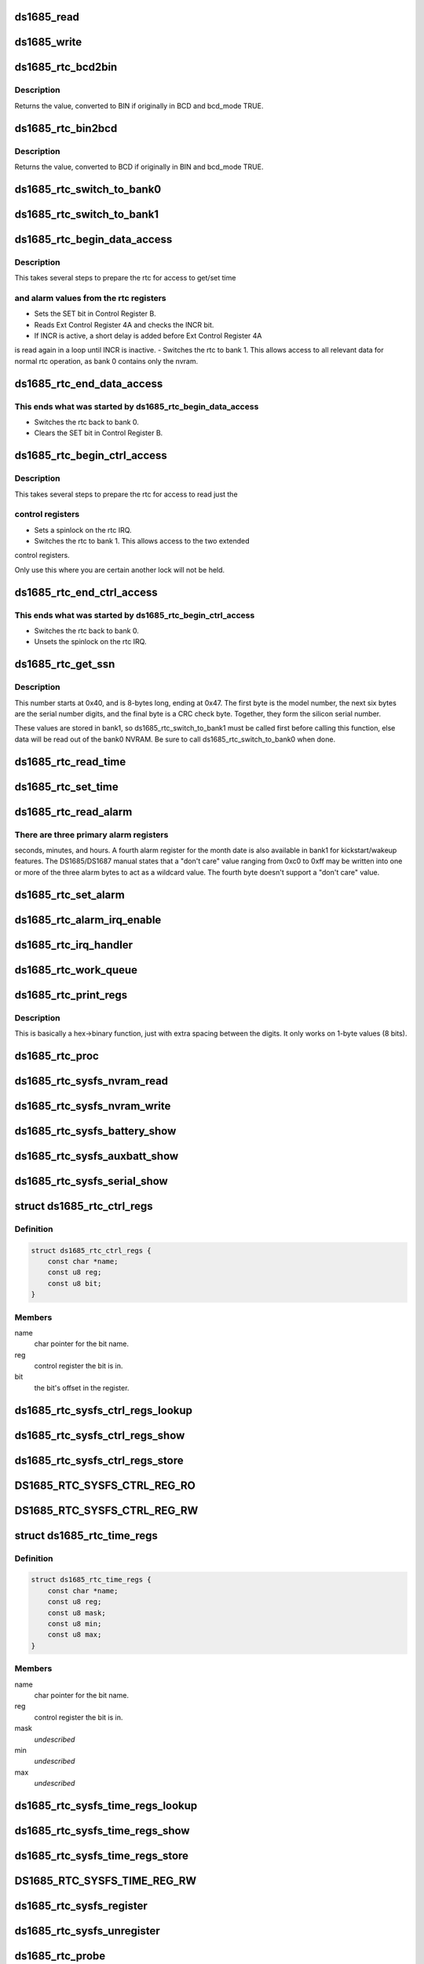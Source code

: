 .. -*- coding: utf-8; mode: rst -*-
.. src-file: drivers/rtc/rtc-ds1685.c

.. _`ds1685_read`:

ds1685_read
===========

.. c:function:: u8 ds1685_read(struct ds1685_priv *rtc, int reg)

    read a value from an rtc register.

    :param struct ds1685_priv \*rtc:
        pointer to the ds1685 rtc structure.

    :param int reg:
        the register address to read.

.. _`ds1685_write`:

ds1685_write
============

.. c:function:: void ds1685_write(struct ds1685_priv *rtc, int reg, u8 value)

    write a value to an rtc register.

    :param struct ds1685_priv \*rtc:
        pointer to the ds1685 rtc structure.

    :param int reg:
        the register address to write.

    :param u8 value:
        value to write to the register.

.. _`ds1685_rtc_bcd2bin`:

ds1685_rtc_bcd2bin
==================

.. c:function:: u8 ds1685_rtc_bcd2bin(struct ds1685_priv *rtc, u8 val, u8 bcd_mask, u8 bin_mask)

    bcd2bin wrapper in case platform doesn't support BCD.

    :param struct ds1685_priv \*rtc:
        pointer to the ds1685 rtc structure.

    :param u8 val:
        u8 time value to consider converting.

    :param u8 bcd_mask:
        u8 mask value if BCD mode is used.

    :param u8 bin_mask:
        u8 mask value if BIN mode is used.

.. _`ds1685_rtc_bcd2bin.description`:

Description
-----------

Returns the value, converted to BIN if originally in BCD and bcd_mode TRUE.

.. _`ds1685_rtc_bin2bcd`:

ds1685_rtc_bin2bcd
==================

.. c:function:: u8 ds1685_rtc_bin2bcd(struct ds1685_priv *rtc, u8 val, u8 bin_mask, u8 bcd_mask)

    bin2bcd wrapper in case platform doesn't support BCD.

    :param struct ds1685_priv \*rtc:
        pointer to the ds1685 rtc structure.

    :param u8 val:
        u8 time value to consider converting.

    :param u8 bin_mask:
        u8 mask value if BIN mode is used.

    :param u8 bcd_mask:
        u8 mask value if BCD mode is used.

.. _`ds1685_rtc_bin2bcd.description`:

Description
-----------

Returns the value, converted to BCD if originally in BIN and bcd_mode TRUE.

.. _`ds1685_rtc_switch_to_bank0`:

ds1685_rtc_switch_to_bank0
==========================

.. c:function:: void ds1685_rtc_switch_to_bank0(struct ds1685_priv *rtc)

    switch the rtc to bank 0.

    :param struct ds1685_priv \*rtc:
        pointer to the ds1685 rtc structure.

.. _`ds1685_rtc_switch_to_bank1`:

ds1685_rtc_switch_to_bank1
==========================

.. c:function:: void ds1685_rtc_switch_to_bank1(struct ds1685_priv *rtc)

    switch the rtc to bank 1.

    :param struct ds1685_priv \*rtc:
        pointer to the ds1685 rtc structure.

.. _`ds1685_rtc_begin_data_access`:

ds1685_rtc_begin_data_access
============================

.. c:function:: void ds1685_rtc_begin_data_access(struct ds1685_priv *rtc)

    prepare the rtc for data access.

    :param struct ds1685_priv \*rtc:
        pointer to the ds1685 rtc structure.

.. _`ds1685_rtc_begin_data_access.description`:

Description
-----------

This takes several steps to prepare the rtc for access to get/set time

.. _`ds1685_rtc_begin_data_access.and-alarm-values-from-the-rtc-registers`:

and alarm values from the rtc registers
---------------------------------------

- Sets the SET bit in Control Register B.
- Reads Ext Control Register 4A and checks the INCR bit.
- If INCR is active, a short delay is added before Ext Control Register 4A
is read again in a loop until INCR is inactive.
- Switches the rtc to bank 1.  This allows access to all relevant
data for normal rtc operation, as bank 0 contains only the nvram.

.. _`ds1685_rtc_end_data_access`:

ds1685_rtc_end_data_access
==========================

.. c:function:: void ds1685_rtc_end_data_access(struct ds1685_priv *rtc)

    end data access on the rtc.

    :param struct ds1685_priv \*rtc:
        pointer to the ds1685 rtc structure.

.. _`ds1685_rtc_end_data_access.this-ends-what-was-started-by-ds1685_rtc_begin_data_access`:

This ends what was started by ds1685_rtc_begin_data_access
----------------------------------------------------------

- Switches the rtc back to bank 0.
- Clears the SET bit in Control Register B.

.. _`ds1685_rtc_begin_ctrl_access`:

ds1685_rtc_begin_ctrl_access
============================

.. c:function:: void ds1685_rtc_begin_ctrl_access(struct ds1685_priv *rtc, unsigned long *flags)

    prepare the rtc for ctrl access.

    :param struct ds1685_priv \*rtc:
        pointer to the ds1685 rtc structure.

    :param unsigned long \*flags:
        irq flags variable for spin_lock_irqsave.

.. _`ds1685_rtc_begin_ctrl_access.description`:

Description
-----------

This takes several steps to prepare the rtc for access to read just the

.. _`ds1685_rtc_begin_ctrl_access.control-registers`:

control registers
-----------------

- Sets a spinlock on the rtc IRQ.
- Switches the rtc to bank 1.  This allows access to the two extended
control registers.

Only use this where you are certain another lock will not be held.

.. _`ds1685_rtc_end_ctrl_access`:

ds1685_rtc_end_ctrl_access
==========================

.. c:function:: void ds1685_rtc_end_ctrl_access(struct ds1685_priv *rtc, unsigned long flags)

    end ctrl access on the rtc.

    :param struct ds1685_priv \*rtc:
        pointer to the ds1685 rtc structure.

    :param unsigned long flags:
        irq flags variable for spin_unlock_irqrestore.

.. _`ds1685_rtc_end_ctrl_access.this-ends-what-was-started-by-ds1685_rtc_begin_ctrl_access`:

This ends what was started by ds1685_rtc_begin_ctrl_access
----------------------------------------------------------

- Switches the rtc back to bank 0.
- Unsets the spinlock on the rtc IRQ.

.. _`ds1685_rtc_get_ssn`:

ds1685_rtc_get_ssn
==================

.. c:function:: void ds1685_rtc_get_ssn(struct ds1685_priv *rtc, u8 *ssn)

    retrieve the silicon serial number.

    :param struct ds1685_priv \*rtc:
        pointer to the ds1685 rtc structure.

    :param u8 \*ssn:
        u8 array to hold the bits of the silicon serial number.

.. _`ds1685_rtc_get_ssn.description`:

Description
-----------

This number starts at 0x40, and is 8-bytes long, ending at 0x47. The
first byte is the model number, the next six bytes are the serial number
digits, and the final byte is a CRC check byte.  Together, they form the
silicon serial number.

These values are stored in bank1, so ds1685_rtc_switch_to_bank1 must be
called first before calling this function, else data will be read out of
the bank0 NVRAM.  Be sure to call ds1685_rtc_switch_to_bank0 when done.

.. _`ds1685_rtc_read_time`:

ds1685_rtc_read_time
====================

.. c:function:: int ds1685_rtc_read_time(struct device *dev, struct rtc_time *tm)

    reads the time registers.

    :param struct device \*dev:
        pointer to device structure.

    :param struct rtc_time \*tm:
        pointer to rtc_time structure.

.. _`ds1685_rtc_set_time`:

ds1685_rtc_set_time
===================

.. c:function:: int ds1685_rtc_set_time(struct device *dev, struct rtc_time *tm)

    sets the time registers.

    :param struct device \*dev:
        pointer to device structure.

    :param struct rtc_time \*tm:
        pointer to rtc_time structure.

.. _`ds1685_rtc_read_alarm`:

ds1685_rtc_read_alarm
=====================

.. c:function:: int ds1685_rtc_read_alarm(struct device *dev, struct rtc_wkalrm *alrm)

    reads the alarm registers.

    :param struct device \*dev:
        pointer to device structure.

    :param struct rtc_wkalrm \*alrm:
        pointer to rtc_wkalrm structure.

.. _`ds1685_rtc_read_alarm.there-are-three-primary-alarm-registers`:

There are three primary alarm registers
---------------------------------------

seconds, minutes, and hours.
A fourth alarm register for the month date is also available in bank1 for
kickstart/wakeup features.  The DS1685/DS1687 manual states that a
"don't care" value ranging from 0xc0 to 0xff may be written into one or
more of the three alarm bytes to act as a wildcard value.  The fourth
byte doesn't support a "don't care" value.

.. _`ds1685_rtc_set_alarm`:

ds1685_rtc_set_alarm
====================

.. c:function:: int ds1685_rtc_set_alarm(struct device *dev, struct rtc_wkalrm *alrm)

    sets the alarm in registers.

    :param struct device \*dev:
        pointer to device structure.

    :param struct rtc_wkalrm \*alrm:
        pointer to rtc_wkalrm structure.

.. _`ds1685_rtc_alarm_irq_enable`:

ds1685_rtc_alarm_irq_enable
===========================

.. c:function:: int ds1685_rtc_alarm_irq_enable(struct device *dev, unsigned int enabled)

    replaces \ :c:func:`ioctl`\  RTC_AIE on/off.

    :param struct device \*dev:
        pointer to device structure.

    :param unsigned int enabled:
        flag indicating whether to enable or disable.

.. _`ds1685_rtc_irq_handler`:

ds1685_rtc_irq_handler
======================

.. c:function:: irqreturn_t ds1685_rtc_irq_handler(int irq, void *dev_id)

    IRQ handler.

    :param int irq:
        IRQ number.

    :param void \*dev_id:
        platform device pointer.

.. _`ds1685_rtc_work_queue`:

ds1685_rtc_work_queue
=====================

.. c:function:: void ds1685_rtc_work_queue(struct work_struct *work)

    work queue handler.

    :param struct work_struct \*work:
        work_struct containing data to work on in task context.

.. _`ds1685_rtc_print_regs`:

ds1685_rtc_print_regs
=====================

.. c:function:: char*ds1685_rtc_print_regs(u8 hex, char *dest)

    helper function to print register values.

    :param u8 hex:
        hex byte to convert into binary bits.

    :param char \*dest:
        destination char array.

.. _`ds1685_rtc_print_regs.description`:

Description
-----------

This is basically a hex->binary function, just with extra spacing between
the digits.  It only works on 1-byte values (8 bits).

.. _`ds1685_rtc_proc`:

ds1685_rtc_proc
===============

.. c:function:: int ds1685_rtc_proc(struct device *dev, struct seq_file *seq)

    procfs access function.

    :param struct device \*dev:
        pointer to device structure.

    :param struct seq_file \*seq:
        pointer to seq_file structure.

.. _`ds1685_rtc_sysfs_nvram_read`:

ds1685_rtc_sysfs_nvram_read
===========================

.. c:function:: ssize_t ds1685_rtc_sysfs_nvram_read(struct file *filp, struct kobject *kobj, struct bin_attribute *bin_attr, char *buf, loff_t pos, size_t size)

    reads rtc nvram via sysfs.

    :param struct file \*filp:
        *undescribed*

    :param struct kobject \*kobj:
        pointer to kobject structure.

    :param struct bin_attribute \*bin_attr:
        pointer to bin_attribute structure.

    :param char \*buf:
        pointer to char array to hold the output.

    :param loff_t pos:
        current file position pointer.

    :param size_t size:
        size of the data to read.

.. _`ds1685_rtc_sysfs_nvram_write`:

ds1685_rtc_sysfs_nvram_write
============================

.. c:function:: ssize_t ds1685_rtc_sysfs_nvram_write(struct file *filp, struct kobject *kobj, struct bin_attribute *bin_attr, char *buf, loff_t pos, size_t size)

    writes rtc nvram via sysfs.

    :param struct file \*filp:
        *undescribed*

    :param struct kobject \*kobj:
        pointer to kobject structure.

    :param struct bin_attribute \*bin_attr:
        pointer to bin_attribute structure.

    :param char \*buf:
        pointer to char array to hold the input.

    :param loff_t pos:
        current file position pointer.

    :param size_t size:
        size of the data to write.

.. _`ds1685_rtc_sysfs_battery_show`:

ds1685_rtc_sysfs_battery_show
=============================

.. c:function:: ssize_t ds1685_rtc_sysfs_battery_show(struct device *dev, struct device_attribute *attr, char *buf)

    sysfs file for main battery status.

    :param struct device \*dev:
        pointer to device structure.

    :param struct device_attribute \*attr:
        pointer to device_attribute structure.

    :param char \*buf:
        pointer to char array to hold the output.

.. _`ds1685_rtc_sysfs_auxbatt_show`:

ds1685_rtc_sysfs_auxbatt_show
=============================

.. c:function:: ssize_t ds1685_rtc_sysfs_auxbatt_show(struct device *dev, struct device_attribute *attr, char *buf)

    sysfs file for aux battery status.

    :param struct device \*dev:
        pointer to device structure.

    :param struct device_attribute \*attr:
        pointer to device_attribute structure.

    :param char \*buf:
        pointer to char array to hold the output.

.. _`ds1685_rtc_sysfs_serial_show`:

ds1685_rtc_sysfs_serial_show
============================

.. c:function:: ssize_t ds1685_rtc_sysfs_serial_show(struct device *dev, struct device_attribute *attr, char *buf)

    sysfs file for silicon serial number.

    :param struct device \*dev:
        pointer to device structure.

    :param struct device_attribute \*attr:
        pointer to device_attribute structure.

    :param char \*buf:
        pointer to char array to hold the output.

.. _`ds1685_rtc_ctrl_regs`:

struct ds1685_rtc_ctrl_regs
===========================

.. c:type:: struct ds1685_rtc_ctrl_regs


.. _`ds1685_rtc_ctrl_regs.definition`:

Definition
----------

.. code-block:: c

    struct ds1685_rtc_ctrl_regs {
        const char *name;
        const u8 reg;
        const u8 bit;
    }

.. _`ds1685_rtc_ctrl_regs.members`:

Members
-------

name
    char pointer for the bit name.

reg
    control register the bit is in.

bit
    the bit's offset in the register.

.. _`ds1685_rtc_sysfs_ctrl_regs_lookup`:

ds1685_rtc_sysfs_ctrl_regs_lookup
=================================

.. c:function:: const struct ds1685_rtc_ctrl_regs*ds1685_rtc_sysfs_ctrl_regs_lookup(const char *name)

    ctrl register bit lookup function.

    :param const char \*name:
        ctrl register bit to look up in ds1685_ctrl_regs_table.

.. _`ds1685_rtc_sysfs_ctrl_regs_show`:

ds1685_rtc_sysfs_ctrl_regs_show
===============================

.. c:function:: ssize_t ds1685_rtc_sysfs_ctrl_regs_show(struct device *dev, struct device_attribute *attr, char *buf)

    reads a ctrl register bit via sysfs.

    :param struct device \*dev:
        pointer to device structure.

    :param struct device_attribute \*attr:
        pointer to device_attribute structure.

    :param char \*buf:
        pointer to char array to hold the output.

.. _`ds1685_rtc_sysfs_ctrl_regs_store`:

ds1685_rtc_sysfs_ctrl_regs_store
================================

.. c:function:: ssize_t ds1685_rtc_sysfs_ctrl_regs_store(struct device *dev, struct device_attribute *attr, const char *buf, size_t count)

    writes a ctrl register bit via sysfs.

    :param struct device \*dev:
        pointer to device structure.

    :param struct device_attribute \*attr:
        pointer to device_attribute structure.

    :param const char \*buf:
        pointer to char array to hold the output.

    :param size_t count:
        number of bytes written.

.. _`ds1685_rtc_sysfs_ctrl_reg_ro`:

DS1685_RTC_SYSFS_CTRL_REG_RO
============================

.. c:function::  DS1685_RTC_SYSFS_CTRL_REG_RO( bit)

    device_attribute for read-only register bit.

    :param  bit:
        bit to read.

.. _`ds1685_rtc_sysfs_ctrl_reg_rw`:

DS1685_RTC_SYSFS_CTRL_REG_RW
============================

.. c:function::  DS1685_RTC_SYSFS_CTRL_REG_RW( bit)

    device_attribute for read-write register bit.

    :param  bit:
        bit to read or write.

.. _`ds1685_rtc_time_regs`:

struct ds1685_rtc_time_regs
===========================

.. c:type:: struct ds1685_rtc_time_regs


.. _`ds1685_rtc_time_regs.definition`:

Definition
----------

.. code-block:: c

    struct ds1685_rtc_time_regs {
        const char *name;
        const u8 reg;
        const u8 mask;
        const u8 min;
        const u8 max;
    }

.. _`ds1685_rtc_time_regs.members`:

Members
-------

name
    char pointer for the bit name.

reg
    control register the bit is in.

mask
    *undescribed*

min
    *undescribed*

max
    *undescribed*

.. _`ds1685_rtc_sysfs_time_regs_lookup`:

ds1685_rtc_sysfs_time_regs_lookup
=================================

.. c:function:: const struct ds1685_rtc_time_regs*ds1685_rtc_sysfs_time_regs_lookup(const char *name, bool bcd_mode)

    time/date reg bit lookup function.

    :param const char \*name:
        register bit to look up in ds1685_time_regs_bcd_table.

    :param bool bcd_mode:
        *undescribed*

.. _`ds1685_rtc_sysfs_time_regs_show`:

ds1685_rtc_sysfs_time_regs_show
===============================

.. c:function:: ssize_t ds1685_rtc_sysfs_time_regs_show(struct device *dev, struct device_attribute *attr, char *buf)

    reads a time/date register via sysfs.

    :param struct device \*dev:
        pointer to device structure.

    :param struct device_attribute \*attr:
        pointer to device_attribute structure.

    :param char \*buf:
        pointer to char array to hold the output.

.. _`ds1685_rtc_sysfs_time_regs_store`:

ds1685_rtc_sysfs_time_regs_store
================================

.. c:function:: ssize_t ds1685_rtc_sysfs_time_regs_store(struct device *dev, struct device_attribute *attr, const char *buf, size_t count)

    writes a time/date register via sysfs.

    :param struct device \*dev:
        pointer to device structure.

    :param struct device_attribute \*attr:
        pointer to device_attribute structure.

    :param const char \*buf:
        pointer to char array to hold the output.

    :param size_t count:
        number of bytes written.

.. _`ds1685_rtc_sysfs_time_reg_rw`:

DS1685_RTC_SYSFS_TIME_REG_RW
============================

.. c:function::  DS1685_RTC_SYSFS_TIME_REG_RW( reg)

    device_attribute for a read-write time register.

    :param  reg:
        time/date register to read or write.

.. _`ds1685_rtc_sysfs_register`:

ds1685_rtc_sysfs_register
=========================

.. c:function:: int ds1685_rtc_sysfs_register(struct device *dev)

    register sysfs files.

    :param struct device \*dev:
        pointer to device structure.

.. _`ds1685_rtc_sysfs_unregister`:

ds1685_rtc_sysfs_unregister
===========================

.. c:function:: int ds1685_rtc_sysfs_unregister(struct device *dev)

    unregister sysfs files.

    :param struct device \*dev:
        pointer to device structure.

.. _`ds1685_rtc_probe`:

ds1685_rtc_probe
================

.. c:function:: int ds1685_rtc_probe(struct platform_device *pdev)

    initializes rtc driver.

    :param struct platform_device \*pdev:
        pointer to platform_device structure.

.. _`ds1685_rtc_remove`:

ds1685_rtc_remove
=================

.. c:function:: int ds1685_rtc_remove(struct platform_device *pdev)

    removes rtc driver.

    :param struct platform_device \*pdev:
        pointer to platform_device structure.

.. _`ds1685_rtc_poweroff`:

ds1685_rtc_poweroff
===================

.. c:function:: void __noreturn ds1685_rtc_poweroff(struct platform_device *pdev)

    uses the RTC chip to power the system off.

    :param struct platform_device \*pdev:
        pointer to platform_device structure.

.. This file was automatic generated / don't edit.

